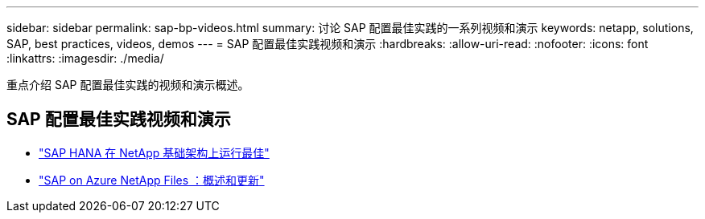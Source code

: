 ---
sidebar: sidebar 
permalink: sap-bp-videos.html 
summary: 讨论 SAP 配置最佳实践的一系列视频和演示 
keywords: netapp, solutions, SAP, best practices, videos, demos 
---
= SAP 配置最佳实践视频和演示
:hardbreaks:
:allow-uri-read: 
:nofooter: 
:icons: font
:linkattrs: 
:imagesdir: ./media/


[role="lead"]
重点介绍 SAP 配置最佳实践的视频和演示概述。



== SAP 配置最佳实践视频和演示

* link:https://media.netapp.com/video-detail/71853836-ac06-50bf-a579-01ff36851580/sap-hana-runs-best-on-netapp-infrastructure-brk-1114-2["SAP HANA 在 NetApp 基础架构上运行最佳"^]
* link:https://media.netapp.com/video-detail/60bf8c7c-d14d-5463-b839-4e1c8daca1a3/sap-on-azure-netapp-files-overview-and-updates-brk-1453-2["SAP on Azure NetApp Files ：概述和更新"^]

